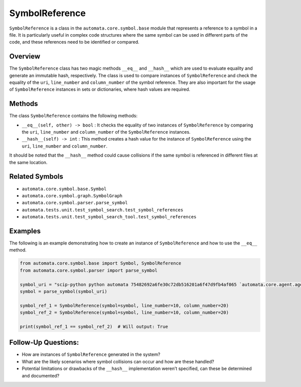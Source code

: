 SymbolReference
===============

``SymbolReference`` is a class in the ``automata.core.symbol.base``
module that represents a reference to a symbol in a file. It is
particularly useful in complex code structures where the same symbol can
be used in different parts of the code, and these references need to be
identified or compared.

Overview
--------

The ``SymbolReference`` class has two magic methods ``__eq__`` and
``__hash__`` which are used to evaluate equality and generate an
immutable hash, respectively. The class is used to compare instances of
``SymbolReference`` and check the equality of the ``uri``,
``line_number`` and ``column_number`` of the symbol reference. They are
also important for the usage of ``SymbolReference`` instances in sets or
dictionaries, where hash values are required.

Methods
-------

The class ``SymbolReference`` contains the following methods:

-  ``__eq__(self, other) -> bool`` : It checks the equality of two
   instances of ``SymbolReference`` by comparing the ``uri``,
   ``line_number`` and ``column_number`` of the ``SymbolReference``
   instances.

-  ``__hash__(self) -> int`` : This method creates a hash value for the
   instance of ``SymbolReference`` using the ``uri``, ``line_number``
   and ``column_number``.

It should be noted that the ``__hash__`` method could cause collisions
if the same symbol is referenced in different files at the same
location.

Related Symbols
---------------

-  ``automata.core.symbol.base.Symbol``
-  ``automata.core.symbol.graph.SymbolGraph``
-  ``automata.core.symbol.parser.parse_symbol``
-  ``automata.tests.unit.test_symbol_search.test_symbol_references``
-  ``automata.tests.unit.test_symbol_search_tool.test_symbol_references``

Examples
--------

The following is an example demonstrating how to create an instance of
``SymbolReference`` and how to use the ``__eq__`` method.

.. code:: python

   from automata.core.symbol.base import Symbol, SymbolReference
   from automata.core.symbol.parser import parse_symbol

   symbol_uri = "scip-python python automata 75482692a6fe30c72db516201a6f47d9fb4af065 `automata.core.agent.agent_enums`/ActionIndicator#"
   symbol = parse_symbol(symbol_uri)

   symbol_ref_1 = SymbolReference(symbol=symbol, line_number=10, column_number=20)
   symbol_ref_2 = SymbolReference(symbol=symbol, line_number=10, column_number=20)

   print(symbol_ref_1 == symbol_ref_2)  # Will output: True

Follow-Up Questions:
--------------------

-  How are instances of ``SymbolReference`` generated in the system?
-  What are the likely scenarios where symbol collisions can occur and
   how are these handled?
-  Potential limitations or drawbacks of the ``__hash__`` implementation
   weren’t specified, can these be determined and documented?
